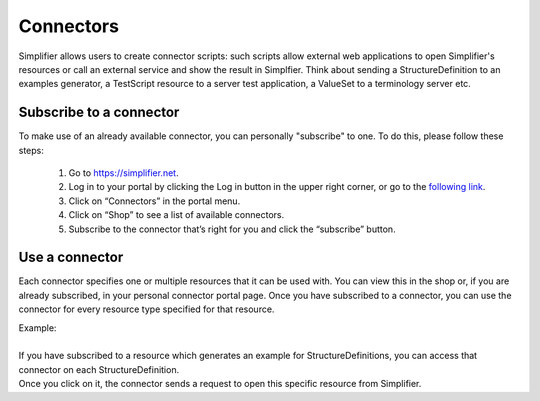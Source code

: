 Connectors
==========

Simplifier allows users to create connector scripts: such scripts allow external web applications to open Simplifier's resources or call an external service and show the result in Simplfier. Think about sending a StructureDefinition to an examples generator, a TestScript resource to a server test application, a ValueSet to a terminology server etc.

Subscribe to a connector
------------------------
To make use of an already available connector, you can personally "subscribe" to one. To do this, please follow these steps:

   1.	Go to https://simplifier.net.
   2.	Log in to your portal by clicking the Log in button in the upper right corner, or go to the `following link <https://simplifier.net/portal>`_.
   3.	Click on “Connectors” in the portal menu.
   4.	Click on “Shop” to see a list of available connectors.
   5.	Subscribe to the connector that’s right for you and click the “subscribe” button.


Use a connector
---------------
Each connector specifies one or multiple resources that it can be used with. You can view this in the shop or, if you are already subscribed, in your personal connector portal page. Once you have subscribed to a connector, you can use the connector for every resource type specified for that resource.
 
| Example: 
|
| If you have subscribed to a resource which generates an example for StructureDefinitions, you can access that connector on each StructureDefinition.
| Once you click on it, the connector sends a request to open this specific resource from Simplifier.

